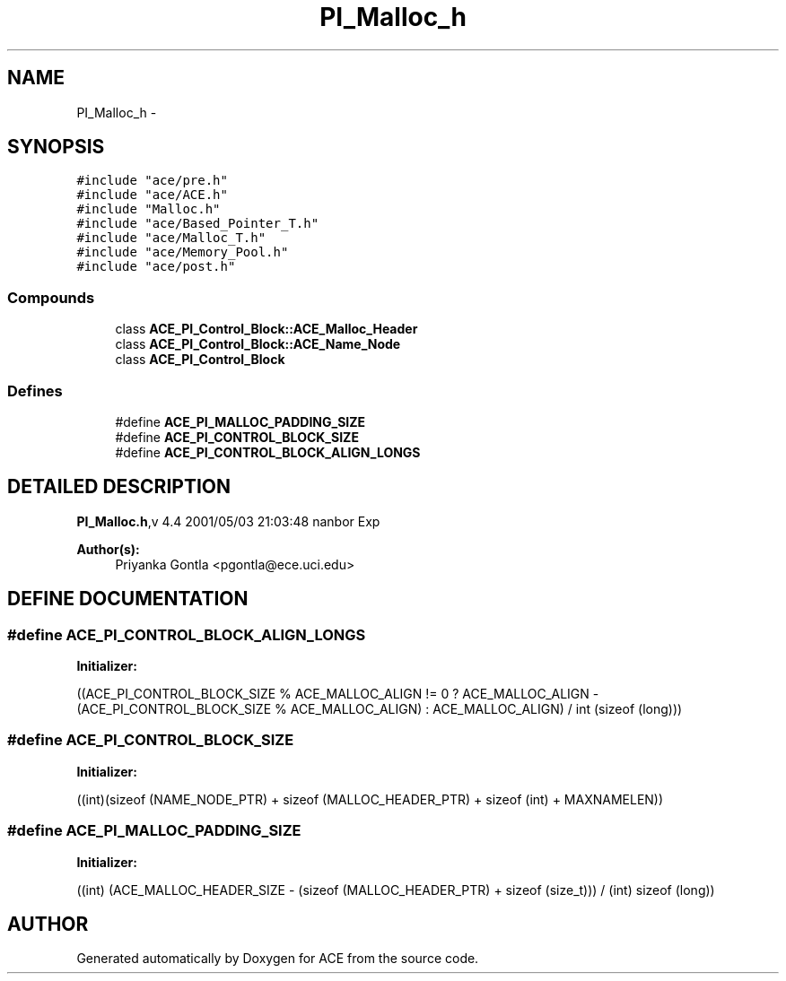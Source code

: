 .TH PI_Malloc_h 3 "5 Oct 2001" "ACE" \" -*- nroff -*-
.ad l
.nh
.SH NAME
PI_Malloc_h \- 
.SH SYNOPSIS
.br
.PP
\fC#include "ace/pre.h"\fR
.br
\fC#include "ace/ACE.h"\fR
.br
\fC#include "Malloc.h"\fR
.br
\fC#include "ace/Based_Pointer_T.h"\fR
.br
\fC#include "ace/Malloc_T.h"\fR
.br
\fC#include "ace/Memory_Pool.h"\fR
.br
\fC#include "ace/post.h"\fR
.br

.SS Compounds

.in +1c
.ti -1c
.RI "class \fBACE_PI_Control_Block::ACE_Malloc_Header\fR"
.br
.ti -1c
.RI "class \fBACE_PI_Control_Block::ACE_Name_Node\fR"
.br
.ti -1c
.RI "class \fBACE_PI_Control_Block\fR"
.br
.in -1c
.SS Defines

.in +1c
.ti -1c
.RI "#define \fBACE_PI_MALLOC_PADDING_SIZE\fR"
.br
.ti -1c
.RI "#define \fBACE_PI_CONTROL_BLOCK_SIZE\fR"
.br
.ti -1c
.RI "#define \fBACE_PI_CONTROL_BLOCK_ALIGN_LONGS\fR"
.br
.in -1c
.SH DETAILED DESCRIPTION
.PP 
.PP
\fBPI_Malloc.h\fR,v 4.4 2001/05/03 21:03:48 nanbor Exp
.PP
\fBAuthor(s): \fR
.in +1c
 Priyanka Gontla <pgontla@ece.uci.edu>
.PP
.SH DEFINE DOCUMENTATION
.PP 
.SS #define ACE_PI_CONTROL_BLOCK_ALIGN_LONGS
.PP
\fBInitializer:\fR
.PP
.nf
\
            ((ACE_PI_CONTROL_BLOCK_SIZE % ACE_MALLOC_ALIGN != 0 \
              ? ACE_MALLOC_ALIGN - (ACE_PI_CONTROL_BLOCK_SIZE % ACE_MALLOC_ALIGN) \
              : ACE_MALLOC_ALIGN) / int (sizeof (long)))
.fi
.SS #define ACE_PI_CONTROL_BLOCK_SIZE
.PP
\fBInitializer:\fR
.PP
.nf
((int)(sizeof (NAME_NODE_PTR) \
                                         + sizeof (MALLOC_HEADER_PTR) \
                                         + sizeof (int) \
                                         + MAXNAMELEN))
.fi
.SS #define ACE_PI_MALLOC_PADDING_SIZE
.PP
\fBInitializer:\fR
.PP
.nf
((int) (ACE_MALLOC_HEADER_SIZE - \
                                       (sizeof (MALLOC_HEADER_PTR) + sizeof (size_t)))\
                                       / (int) sizeof (long))
.fi
.SH AUTHOR
.PP 
Generated automatically by Doxygen for ACE from the source code.